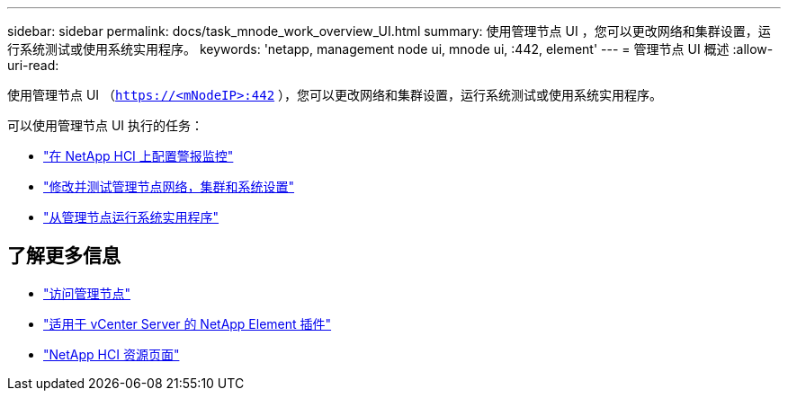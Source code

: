 ---
sidebar: sidebar 
permalink: docs/task_mnode_work_overview_UI.html 
summary: 使用管理节点 UI ，您可以更改网络和集群设置，运行系统测试或使用系统实用程序。 
keywords: 'netapp, management node ui, mnode ui, :442, element' 
---
= 管理节点 UI 概述
:allow-uri-read: 


[role="lead"]
使用管理节点 UI （`https://<mNodeIP>:442` ），您可以更改网络和集群设置，运行系统测试或使用系统实用程序。

可以使用管理节点 UI 执行的任务：

* link:task_mnode_enable_alerts.html["在 NetApp HCI 上配置警报监控"]
* link:task_mnode_settings.html["修改并测试管理节点网络，集群和系统设置"]
* link:task_mnode_run_system_utilities.html["从管理节点运行系统实用程序"]


[discrete]
== 了解更多信息

* link:task_mnode_access_ui.html["访问管理节点"]
* https://docs.netapp.com/us-en/vcp/index.html["适用于 vCenter Server 的 NetApp Element 插件"^]
* https://www.netapp.com/hybrid-cloud/hci-documentation/["NetApp HCI 资源页面"^]

